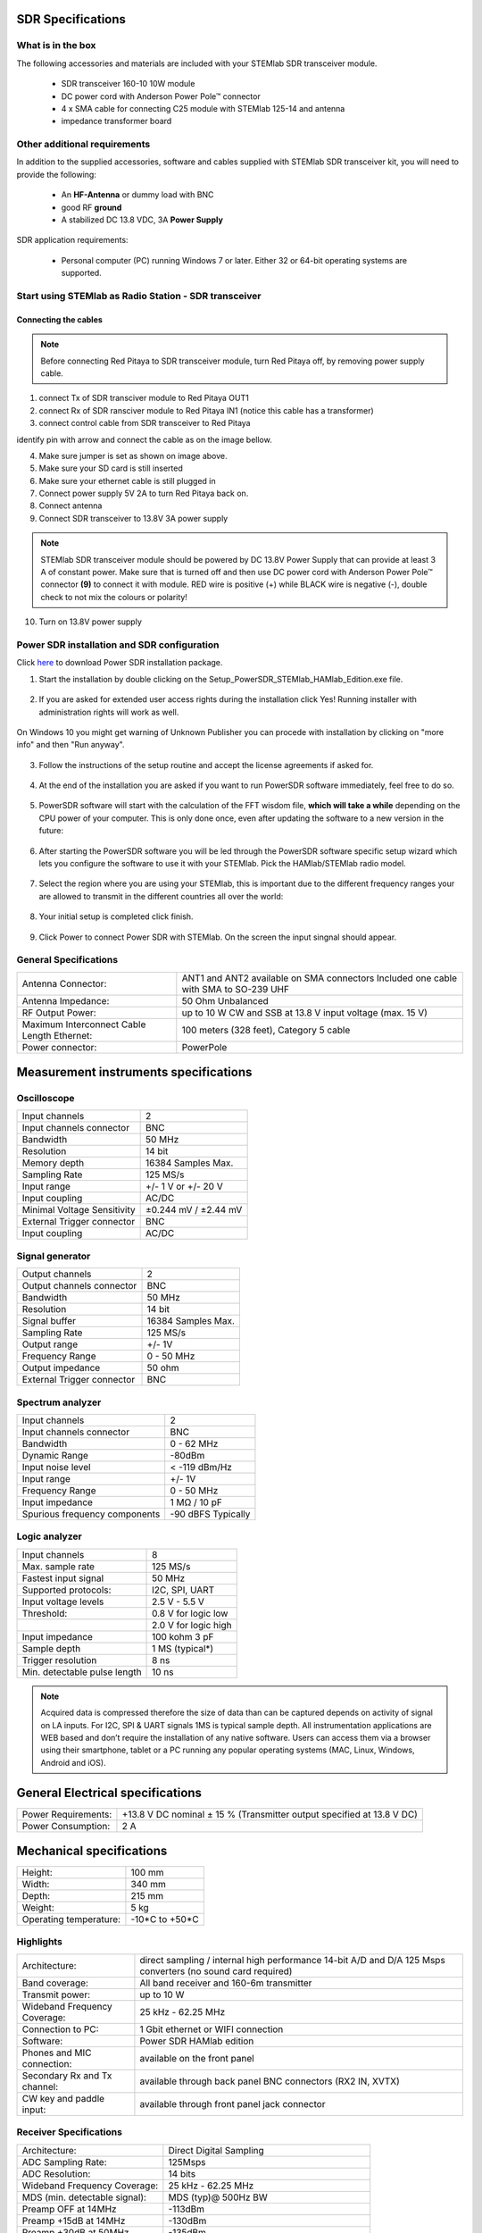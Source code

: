 SDR Specifications
##################

What is in the box 
******************

The following accessories and materials are included with your STEMlab SDR transceiver module.

	* SDR transceiver 160-10 10W module
	* DC power cord with Anderson Power Pole™ connector
	* 4 x SMA cable for connecting C25 module with STEMlab 125-14 and antenna   
	* impedance transformer board

.. _Hercules: https://www.hercules.com/uk/leisure-controllers/bdd/p/248/djcontrol-instinct-s-series/


Other additional requirements
*****************************

In addition to the supplied accessories, software and cables supplied with STEMlab SDR transceiver kit, you will need to provide the following:

	* An **HF-Antenna** or dummy load with BNC
	* good RF **ground**	
	* A stabilized DC 13.8 VDC, 3A **Power Supply**

SDR application requirements:

	* Personal computer (PC) running Windows 7 or later. Either 32 or 64-bit operating systems are supported. 

Start using STEMlab as Radio Station - SDR transceiver
******************************************************

Connecting the cables
---------------------

.. image :: 16_RedPitaya_Combo2.jpg
   :alt: icon
   :align: center
   
.. note::
	
	Before connecting Red Pitaya to SDR transceiver module, turn Red Pitaya off, by removing power supply cable.
	

1. connect Tx of SDR transciver module to Red Pitaya OUT1
2. connect Rx of SDR ransciver module to Red Pitaya IN1 (notice this cable has a transformer)
3. connect control cable from SDR transceiver to Red Pitaya

identify pin with arrow and connect the cable as on the image bellow.

.. image :: 18_RedPitaya_Close.jpg
   :alt: icon
   :align: center
   
4. Make sure jumper is set as shown on image above.
5. Make sure your SD card is still inserted
6. Make sure your ethernet cable is still plugged in
7. Connect power supply 5V 2A to turn Red Pitaya back on.
8. Connect antenna
9. Connect SDR transceiver to 13.8V 3A power supply

.. note::
	
	STEMlab SDR transceiver module should be powered by DC 13.8V Power Supply that can provide at least 3 A of constant power. 
	Make sure that is turned off and then use DC power cord with Anderson Power Pole™ connector **(9)** to connect it with module. 
	RED wire is positive (+) while BLACK wire is negative (-), double check to not mix the colours or polarity! 

	
10. Turn on 13.8V power supply	


Power SDR installation and SDR configuration
********************************************

.. _here: http://downloads.redpitaya.com/hamlab/powersdr/Setup_PowerSDR_Charly_25_HAMlab_STEMlab_Edition.exe

Click here_ to download Power SDR installation package.

1. Start the installation by double clicking on the Setup_PowerSDR_STEMlab_HAMlab_Edition.exe file.

	.. image :: PowerSDRinstallation1.PNG
		:align: center

2. If you are asked for extended user access rights during the installation click Yes! Running installer with administration rights will work as well. 
	
	.. image :: PowerSDRinstallation2.png
		:scale: 70%
   		:align: center
		
On Windows 10 you might get warning of Unknown Publisher you can procede with installation by clicking on "more info" and then "Run anyway".
 
	.. image:: PowerSDRinstallation3.PNG
		:scale: 75 %
   		:align: center
	
	.. image:: PowerSDRinstallation4.PNG
		:scale: 75 %
   		:align: center
	

3. Follow the instructions of the setup routine and accept the license agreements if asked for.

	.. image:: Capture1.PNG
		:scale: 75 %
   		:align: center

	.. image:: Capture2.PNG
		:scale: 75 %
   		:align: center
		
	.. image:: Capture3.PNG
		:scale: 75 %
   		:align: center

	.. image:: Capture4.PNG
		:scale: 75 %
   		:align: center

	.. image:: Capture5.PNG
		:scale: 75 %
   		:align: center

	.. image:: Capture6.PNG
		:scale: 75 %
   		:align: center

	.. image:: Capture7.PNG
		:scale: 75 %
   		:align: center

	.. image:: Capture8.PNG
		:scale: 75 %
		:align: center

4. At the end of the installation you are asked if you want to run PowerSDR software immediately, feel free to do so.

	.. image:: Capture9.PNG
		:scale: 75 %
   		:align: center

5. PowerSDR software will start with the calculation of the FFT wisdom file, **which will take a while** depending on the CPU power of your computer. This is only done once, even after updating the software to a new version in the future:

	.. image:: Capture10.PNG
		:scale: 75 %
   		:align: center

6. After starting the PowerSDR software you will be led through the PowerSDR software specific setup wizard which lets you configure the software to use it with your STEMlab. Pick the HAMlab/STEMlab radio model.

	.. image:: Capture11.PNG
		:scale: 75 %
   		:align: center

7. Select the region where you are using your STEMlab, this is important due to the different frequency ranges your are allowed to transmit in the different countries all over the world:

	.. image:: Capture12.PNG
		:scale: 75 %
   		:align: center

8. Your initial setup is completed click finish.

	.. image:: Capture13.PNG
		:scale: 75 %
   		:align: center

9. Click Power to connect Power SDR with STEMlab. On the screen the input singnal should appear.

	.. image:: Capture20.PNG
		:scale: 75 %
   		:align: center
















General Specifications
**********************

+-----------------------------------------------+-------------------------------------------------------------------------------------+
|Antenna Connector:                             | ANT1 and ANT2 available on SMA connectors Included one cable with SMA to SO-239 UHF |
+-----------------------------------------------+-------------------------------------------------------------------------------------+
|Antenna Impedance:                             | 50 Ohm Unbalanced                                                                   |
+-----------------------------------------------+-------------------------------------------------------------------------------------+
|RF Output Power:                               | up to 10 W CW and SSB at 13.8 V input voltage (max. 15 V)                           |
+-----------------------------------------------+-------------------------------------------------------------------------------------+
|Maximum Interconnect Cable Length Ethernet:    | 100 meters (328 feet), Category 5 cable                                             |
+-----------------------------------------------+-------------------------------------------------------------------------------------+
|Power connector:                               | PowerPole                                                                           |
+-----------------------------------------------+-------------------------------------------------------------------------------------+


Measurement instruments specifications
######################################


Oscilloscope
************

+-------------------------------+-----------------------+
| Input channels		| 2			|
+-------------------------------+-----------------------+
| Input channels connector	| BNC			|
+-------------------------------+-----------------------+
| Bandwidth			| 50 MHz		|
+-------------------------------+-----------------------+
| Resolution			| 14 bit		|
+-------------------------------+-----------------------+
| Memory depth			| 16384 Samples Max.	|
+-------------------------------+-----------------------+
| Sampling Rate			| 125 MS/s		|
+-------------------------------+-----------------------+
| Input range			| +/- 1 V or +/- 20 V	|
+-------------------------------+-----------------------+
| Input coupling		| AC/DC			|
+-------------------------------+-----------------------+
| Minimal Voltage Sensitivity	| ±0.244 mV / ±2.44 mV  |
+-------------------------------+-----------------------+
| External Trigger connector	|	BNC		|
+-------------------------------+-----------------------+
| Input coupling		| AC/DC 		|
+-------------------------------+-----------------------+



Signal generator
****************

+---------------------------------------+-----------------------+
| Output channels			| 2			|
+---------------------------------------+-----------------------+
| Output channels connector		| BNC			|
+---------------------------------------+-----------------------+
| Bandwidth				| 50 MHz		|
+---------------------------------------+-----------------------+
| Resolution				| 14 bit		|
+---------------------------------------+-----------------------+
| Signal buffer				| 16384 Samples Max.	|
+---------------------------------------+-----------------------+
| Sampling Rate				| 125 MS/s		|
+---------------------------------------+-----------------------+
| Output range				| +/- 1V		|
+---------------------------------------+-----------------------+
| Frequency Range			| 0 - 50 MHz		|
+---------------------------------------+-----------------------+
| Output impedance			| 50 ohm		|
+---------------------------------------+-----------------------+
| External Trigger connector		| BNC			|
+---------------------------------------+-----------------------+



Spectrum analyzer
*****************

+-------------------------------+--------------------+
| Input channels		|	2	     |
+-------------------------------+--------------------+
| Input channels connector	|	BNC	     |
+-------------------------------+--------------------+
| Bandwidth			| 0 - 62 MHz	     |
+-------------------------------+--------------------+
| Dynamic Range			| -80dBm	     |
+-------------------------------+--------------------+
| Input noise level             | < -119 dBm/Hz      |
+-------------------------------+--------------------+
| Input range			| +/- 1V	     |
+-------------------------------+--------------------+
| Frequency Range		| 0 - 50 MHz	     |
+-------------------------------+--------------------+
| Input impedance		| 1 MΩ / 10 pF	     |
+-------------------------------+--------------------+
| Spurious frequency components	| -90 dBFS Typically |
+-------------------------------+--------------------+


Logic analyzer
**************

+-----------------------------------------------+-----------------------------------------------------------------------------------------------+
| Input channels				| 8                                                                                             |
+-----------------------------------------------+-----------------------------------------------------------------------------------------------+
| Max. sample rate				| 125 MS/s											|	
+-----------------------------------------------+-----------------------------------------------------------------------------------------------+
| Fastest input signal				| 50 MHz											|
+-----------------------------------------------+-----------------------------------------------------------------------------------------------+
| Supported protocols:				| I2C, SPI, UART										|
+-----------------------------------------------+-----------------------------------------------------------------------------------------------+
| Input voltage levels				| 2.5 V - 5.5 V											|
+-----------------------------------------------+-----------------------------------------------------------------------------------------------+
| Threshold:					| 0.8 V for logic low										|
+-----------------------------------------------+-----------------------------------------------------------------------------------------------+
|						| 2.0 V for logic high										|
+-----------------------------------------------+-----------------------------------------------------------------------------------------------+
| Input impedance				| 100 kohm 3 pF											|
+-----------------------------------------------+-----------------------------------------------------------------------------------------------+
| Sample depth					| 1 MS (typical*)										|
+-----------------------------------------------+-----------------------------------------------------------------------------------------------+
| Trigger resolution				| 8 ns												|				
+-----------------------------------------------+-----------------------------------------------------------------------------------------------+
| Min. detectable pulse length			| 10 ns												|
+-----------------------------------------------+-----------------------------------------------------------------------------------------------+
																			

.. note::

	Acquired data is compressed therefore the size of data than can be captured depends on activity of signal on LA inputs. 
	For I2C, SPI & UART signals 1MS is typical sample depth.											
	All instrumentation applications are WEB based and don’t require the installation of any native software.					
	Users can access them via a browser using their smartphone, tablet or a PC running any popular operating systems (MAC, Linux, Windows, Android and iOS).	


General Electrical specifications
#################################

+-----------------------+-----------------------------------------------------------------------+
| Power Requirements:	| +13.8 V DC nominal ± 15 % (Transmitter output specified at 13.8 V DC)	|
+-----------------------+-----------------------------------------------------------------------+
| Power Consumption:	| 2 A                                                                   |
+-----------------------+-----------------------------------------------------------------------+

Mechanical specifications
#########################

+---------------------------+----------------+
| Height:                   |  100 mm        |
+---------------------------+----------------+
| Width:                    | 340 mm         |
+---------------------------+----------------+
| Depth:                    | 215 mm         |
+---------------------------+----------------+
| Weight:                   | 5 kg           |
+---------------------------+----------------+
| Operating temperature:    | -10*C to +50*C |
+---------------------------+----------------+

.. .. _front:

.. Front panel controls and connections 
.. ####################################
.. 
.. 
.. .. image:: Front_panel_controls_and_connections.png
.. 
.. Power button
.. ************ 
.. 
.. Momentarily pressing power button **(1)** will turn the HAMlab ON. It normally takes 30s from the button press until the HAMlab is ready to be used. Once HAMlab is ON, holding the power button pressed will cause the proper shut down of the device. Blue LED indication on the power button indicates that device is turned on.
.. 
.. .. note::
.. 	In case that system halts and becomes unresponsive, device can be turned off by holding power button for a few seconds / until the blue LED is turned off. 


.. SDR
.. ***
.. 
.. Microphone connector (RJ45)
.. ---------------------------
.. 
.. The HAMlab 80-10 10W front microphone connector **(2)** can support Kenwood KMC 30 electret microphone
.. or compatible types.
.. 
.. .. image:: microfono-kmc-30-ml.jpg
.. 
.. Front panel view microphone pinout
.. 
.. +-----+----------+
.. + Pin | Function +
.. +=====+==========+
.. | 1   | NC 	 |
.. +-----+----------+
.. | 2   | 8V DC	 |
.. +-----+----------+
.. | 3   | Ground	 |
.. +-----+----------+
.. | 4   | PTT 	 |
.. +-----+----------+
.. | 5   | Ground	 |
.. +-----+----------+
.. | 6   | MIC	 |
.. +-----+----------+
.. | 7   | NC	 |
.. +-----+----------+
.. | 8   | NC	 |
.. +-----+----------+
.. 
.. CW Key / paddle jack
.. --------------------
.. 
.. The CW key/paddle jack **(3)** is a ¼ inch TRS phone plug. 
.. Tip - DOT
.. Ring - DASH
.. The common is connected to the sleeve. 
.. 
.. 
.. .. note::
.. 	3.3V Max input.
.. 
.. 
.. For an iambic paddle, the tip is connected to the dot paddle, the ring is connected to the dash paddle and the sleeve is connected to the common. For a straight key or a keyer output, connect to the tip and leave the ring floating. The common is connected to the sleeve. 
.. 
.. .. note::
.. 
.. 	Currently keyer is not supported by software. Software support for it will be availabe in one of incomming software updates. 
.. 
.. 
.. Phones
.. ------
.. 
.. The HAMlab 80-10 10W supports a stereo headset with headphone ¼ inch TRS phone plug **(4)** .
.. Mono or TS connector that grounds the “ring” portion of the connector should not be used!
.. 
.. 
.. 
.. Logic analyzer
.. --------------
.. 
.. 0-7 are logic analyzer inputs. 
.. G - common ground. 
.. 
.. 
.. .. note::
.. 	
.. 	Logic analyzer inputs **(5)** can only be used when running Logic analyzer WEB app.
.. 
.. 
.. 
.. Oscilloscope
.. ------------
.. 
.. 	**(6)** - IN1
.. 	**(7)** - IN2
.. 	**(8)** - EXT. TRIG.
.. 
.. IN1, IN2 and EXT. TRIG. are oscilloscope inputs. 
.. 
.. .. note::
.. 
.. 	These inputs are active and can be used only when Oscilloscope+Signal generator WEB application is running. 
.. 
.. 
.. Signal generator
.. ----------------
.. 
.. 	**(9)** - OUT1
.. 	**(10)** - OUT2
.. 
.. OUT1 and OUT2 are signal generator outputs. 
.. 
.. .. note::
.. 
.. 	These two outputs are active and can be controlled only when Oscilloscope+Signal generator WEB application is running.
.. 
.. 
.. .. note::
.. 
.. 	To get expected signals from the signal generator, outputs must be 50ohm terminated.
.. 
.. 
.. 
.. 
.. .. _back:
.. 
.. Back panel controls and connections 
.. ###################################
.. 
.. 
.. .. image:: Back_panel_controls_and_connections.png
.. 
.. 
.. ANT - TRANSCEIVER ANTENNA PORTS [1,2]
.. ************************************* 
.. 
.. ANT1 **(1)** is SO-239 50 ohm connector, while ANT2 **(2)** is BNC 50 ohm connector. 
.. 
.. 
.. User can connect transmitter output to ANT1 or ANT2 by properly connecting SMA cable inside the chassis to one of ANT connectors. Software switching between ANT1 and ANT2 is not available in HAMlab 80-10 10W version.
.. 
.. .. danger::
.. 
.. 	THIS UNIT GENERATES RADIO FREQUENCY (RF) ENERGY. USE CAUTION AND OBSERVE PROPER SAFETY PRACTICES REGARDING YOUR SYSTEM CONFIGURATION. WHEN ATTACHED TO AN ANTENNA, THIS RADIO IS CAPABLE OF GENERATING RF ELECTROMAGNETIC FIELDS WHICH REQUIRE EVALUATION ACCORDING TO YOUR NATIONAL LAW TO PROVIDE ANY NECESSARY ISOLATION OR PROTECTION REQUIRED, WITH RESPECT TO HUMAN EXPOSURE! 
.. 
.. .. danger::
.. 
.. 	NEVER CONNECT OR DISCONNECT ANTENNAS WHILE IN TRANSMIT MODE. THIS MAY CAUSE ELECTRICAL SHOCK OR RF BURNS TO YOUR SKIN AND DAMAGE TO THE UNIT. 
.. 
.. 
.. AUX1
.. ****
.. 
.. RX1 IN - direct feed to the first receiver pre-amp and attenuators.
.. 
.. RX1 OUT - an output from the antenna feeding 
.. 
.. 
.. By default HAMlab 80-10 10W comes with loopback cable connected from RX1 IN to RX1 OUT. User can also use this two connectors to insert external filters or preamplifier.
.. 
.. 
.. .. note::
.. 	This input is not protected by any ESD circuitry, therefore device connected to the RX1 OUT Output is susceptible to possible damage by ESD from an EMP event if the connected device does not have adequate ESD protection circuitry. 
.. 
.. .. warning::
.. 	Be aware that Preamp1 and Preamp 2 are both wide band amplifiers covering the whole bandwidth of 55MHz. 
.. 	It is not recommended to use the Preamps on a large Antenna without a Preselector connected (this would cause overload and intermodulation from strong broadcast signals outside the Amateur Radio Bands)!
.. 
.. AUX2
.. ****
.. 
.. RX2 IN - secondary 50ohm receiver input that can be used as a second panadapter in Power SDR software
.. or to as feedback signal for pre-distortions (Pure Signal tool). 
.. 
.. 
.. XVTR (TX2 OUT)  - secondary transmitter can be used to drive external PA
.. Max. output power is around 10 dBm @ 50ohm.
.. 
.. However, currently there is no support in HPSDR for a second TX output.
.. 
.. Power and Fuses
.. ***************
.. 
.. The HAMlab 80-10 10W  is designed to operate from a 13.8 volt nominal DC supply and required at least 4A.
.. 
.. .. danger::
.. 
..     This unit must only be operated with the electrical power described in this manual. NEVER CONNECT THE +13.8VDC POWER CONNECTOR DIRECTLY TO AN AC OUTLET. This may cause a fire, injury, or electrical shock. 
.. 
.. 
.. The HAMlab 80-10 10W requires 13.8 VDC @ 4 A measured at the radio in order to transmit maximum wattage. Multiple power cable connections between the power supply and the HAMlab 80-10 10W, a poorly regulated power supply, undersized power cable and very long power cable lengths will result in a voltage drop, especially under load. Any voltage deviation from 13.8 VDC will result in lower power output that the 10W nominal specification. 
.. 
.. 
.. For best results, select a linear or switching power supply that is well regulated and free of internally generated radio frequency noise. “Birdies” generated by a poorly filtered supply can often appear as signals in the Power SDR Panadapter display. 
.. 
.. 
.. The Anderson Powerpole™ connector contains 45 Amp pins to minimize voltage drop during transmit. The RED connection should be connected to the positive (+) lead of the power source. The BLACK connection should be connected to the negative (-) lead of the power source. 
.. 
.. 
.. I - If you choose to use your own Powerpole cabling, be sure to properly size the wire and the Powerpole connector to minimize voltage drop during transmit. Excessive voltage drop can cause lower transmit power output levels. 
.. 
.. 
.. There are two internal fuses in the HAMlab. One is protecting whole system while the other one is just for the transceiver. If you ever need to replace the internal fuse, remove the top cover and the shield of the power board.  
.. 
.. 
.. .. image:: IMG_20161202_105403.jpg
.. 
.. .. image:: IMG_20161202_105424.jpg
.. 
.. .. danger::
.. 
.. 	FUSE CURRENT RATING SHOULD NOT BE HIGHER THAN 3.15A AMPS! FAILURE TO PROPERLY USE THIS SAFETY DEVICE COULD RESULT IN DAMAGE TO YOUR RADIO, POWER SUPPLY, OR CREATE A FIRE RISK. 
.. 
.. 
.. Chassis ground
.. **************
.. 
.. This is a thumbscrew for attaching an earth ground to the chassis of the radio. Grounding is the most important safety enhancement you can make to your shack. Always ground the HAMlab to your station RF ground using high quality wiring with the length being as short as possible.
.. Braided wire is considered the best for ground applications. Your station ground should be a common point where all grounds come together. You will likely be using a PC and a DC power source so be sure to ground these devices together as well. 
.. 
.. 
.. AUDIO
.. *****
.. 
.. Audio USB connector
.. USB 2.0 Cable - A-Male to Mini-B must be used to connect HAMlab audio sound card with the PC in order to be able to use Phone, MIC and speaker connector for voice communication.
.. 
.. .. note::
.. 	USB connector is only available on HAMlab 80-10 10W model. For new models audio codec is used / audio is transferred over ethernet.
.. 
.. Speaker connector 
.. 1/8” TRS stereo connector can be used to connect stereo powered computer speakers.
.. 
.. .. note::
..     Do not use a mono or TS connector that grounds the “ring” portion of the connector. 
.. 
.. 
.. CTRL
.. ****
.. 
.. DB9 connector is used to control external equipment.
.. PTT OUT relay is connected between pins 6 and 7. 
.. 
.. .. note::
.. 
.. 	Other pins are at the moment not in use and should be left unconnected.
.. 
.. 
.. DATA
.. ****
.. 
.. LAN 
.. This is network connection to the HAMlab. It is an auto-sensing 100 megabit or 1 gigabit Ethernet port that enables you to connect HAMlab to your local network or directly to PC.
.. 
.. 
.. USB
.. This USB port is used to connect WIFI dongle when user would like to connect to HAMlab wirelessly.
.. 
.. .. note::
.. 
.. 	Recommended WIFI USB dongle is Edimax EW7811Un. In general all WIFI USB dongles that use RTL8188CUS chipset should work.
.. 
.. 
.. SD card 
.. HAMlab software is running from SD card. 
.. 
.. .. note:: 
.. 	
.. 	HAMlab comes with pre installed SD card HAMlab OS. Upgrade can be done using OS upgrade application from the HAMlab application menu and there is no need to remove the SD card. Therefore user should remove the SD card and reinstall SD card software only if system gets corrupted or stops working due to SD card failure reason. In this case only official HAMlab OS should be installed on the SD card for proper operation.

	

Highlights
**********

+-------------------------------+-------------------------------------------------------------------------------------------------------------+
| Architecture:                 | direct sampling / internal high performance 14-bit A/D and D/A 125 Msps converters (no sound card required) |
+-------------------------------+-------------------------------------------------------------------------------------------------------------+
| Band coverage:                | All band receiver and 160-6m transmitter                                                                    |
+-------------------------------+-------------------------------------------------------------------------------------------------------------+
| Transmit power:               | up to 10 W                                                                                                  |
+-------------------------------+-------------------------------------------------------------------------------------------------------------+
| Wideband Frequency Coverage:  | 25 kHz - 62.25 MHz                                                                                          |
+-------------------------------+-------------------------------------------------------------------------------------------------------------+
| Connection to PC:             | 1 Gbit ethernet or WIFI connection                                                                          |
+-------------------------------+-------------------------------------------------------------------------------------------------------------+
| Software:                     | Power SDR HAMlab edition                                                                                    |
+-------------------------------+-------------------------------------------------------------------------------------------------------------+
| Phones and MIC connection:    | available on the front panel                                                                                |
+-------------------------------+-------------------------------------------------------------------------------------------------------------+
| Secondary Rx and Tx channel:  | available through back panel BNC connectors (RX2 IN, XVTX)                                                  |
+-------------------------------+-------------------------------------------------------------------------------------------------------------+
| CW key and paddle input:      | available through front panel jack connector                                                                |
+-------------------------------+-------------------------------------------------------------------------------------------------------------+


.. image:: SDRBlockDiagram.PNG
        :scale: 75 %
        :align: center

Receiver Specifications
***********************

+-------------------------------+-------------------------------------------------+
| Architecture:                 | Direct Digital Sampling                         |
+-------------------------------+-------------------------------------------------+
| ADC Sampling Rate:            | 125Msps                                         |
+-------------------------------+-------------------------------------------------+
| ADC Resolution:               | 14 bits                                         | 
+-------------------------------+-------------------------------------------------+
| Wideband Frequency Coverage:  | 25 kHz - 62.25 MHz                              |
+-------------------------------+-------------------------------------------------+
| MDS (min. detectable signal): | MDS (typ)@ 500Hz BW                             |
+-------------------------------+-------------------------------------------------+
| Preamp OFF at 14MHz           | -113dBm                                         |
+-------------------------------+-------------------------------------------------+
| Preamp +15dB at 14MHz         | -130dBm                                         |
+-------------------------------+-------------------------------------------------+
| Preamp +30dB at 50MHz         | -135dBm                                         |
+-------------------------------+-------------------------------------------------+
|                               | More MDS measurements.                          |
+-------------------------------+-------------------------------------------------+
| Preselectors:                 | Available as add-on module (comming soon)       |
+-------------------------------+-------------------------------------------------+
|                               | User can also connect own preselectors/filters  |   
+-------------------------------+-------------------------------------------------+

Transmitter Specifications		
**************************

+-------------------------------+--------------------------------------------------------------------------------------+
| Architecture:                 | Direct Digital Up-conversion                                                         |
+-------------------------------+--------------------------------------------------------------------------------------+
| TX DAC Sampling Rate:         | 125 Msps                                                                             |
+-------------------------------+--------------------------------------------------------------------------------------+
| TX DAC Resolution:            | 14 bits                                                                              |
+-------------------------------+--------------------------------------------------------------------------------------+
| RF Output Power:              | up to 10 W CW and SSB at @ 13.8 V input voltage (max. 15 V)                          |
+-------------------------------+--------------------------------------------------------------------------------------+
| Transmitter Frequency Range:  | 160 - 10 m (amateur bands only)*                                                     |
+-------------------------------+--------------------------------------------------------------------------------------+
| Low Pass PA Filter Bands:     | 160m / 80 m / 40 m / 30m / 20 m / 17m / 15m / 12m / 10m / 6 m                        |
+-------------------------------+--------------------------------------------------------------------------------------+
|                               | (possibility to changed it to any range 1.8 - 50 MHz)                                |
+-------------------------------+--------------------------------------------------------------------------------------+
| Emission Modes Types:         | A1A (CWU, CWL), J3E (USB, LSB), A3E (AM), F3E (FM), DIGITAL (DIGU, DIGL)             |
+-------------------------------+--------------------------------------------------------------------------------------+
|                               | DIGITAL (DIGU, DIGL)                                                                 | 
+-------------------------------+--------------------------------------------------------------------------------------+
| Harmonic Radiation:           | better than -45 dB                                                                   |
+-------------------------------+--------------------------------------------------------------------------------------+
| 3rd-Order IMD:                | better than -35 dB below PEP @ 14.2 MHz 10 Watts PEP                                 |
+-------------------------------+--------------------------------------------------------------------------------------+
| Cooling:                      | copper heat spreader                                                                 |
+-------------------------------+--------------------------------------------------------------------------------------+


.. note::
	C25 also supports 6m operation and has all necessary output filters for 6m, anyhow STEMlab 125-14 ouput signal is not pure enough to comply harmonic regulations for 6m
